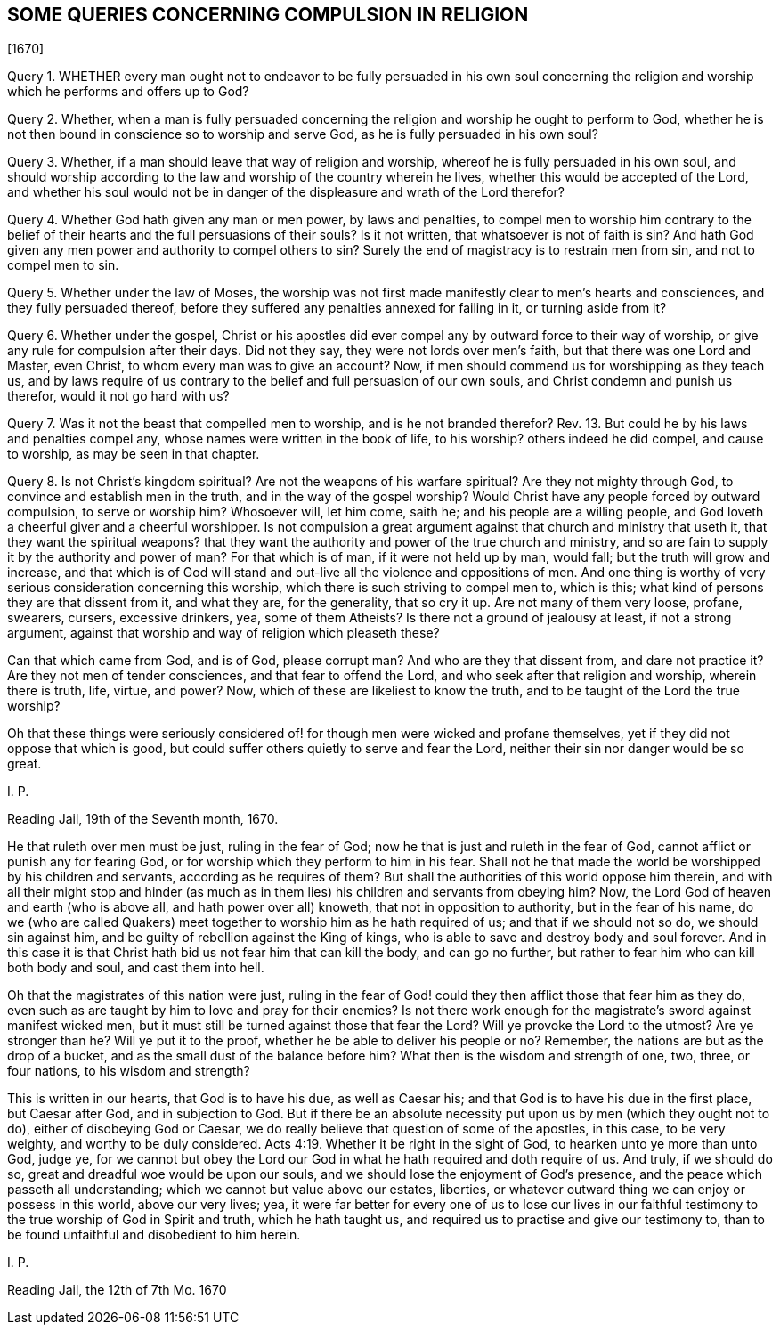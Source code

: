 == SOME QUERIES CONCERNING COMPULSION IN RELIGION

+++[+++1670]

Query 1. WHETHER every man ought not to endeavor to be fully persuaded in his own soul
concerning the religion and worship which he performs and offers up to God?

Query 2. Whether,
when a man is fully persuaded concerning the religion
and worship he ought to perform to God,
whether he is not then bound in conscience so to worship and serve God,
as he is fully persuaded in his own soul?

Query 3. Whether, if a man should leave that way of religion and worship,
whereof he is fully persuaded in his own soul,
and should worship according to the law and worship of the country wherein he lives,
whether this would be accepted of the Lord,
and whether his soul would not be in danger of the
displeasure and wrath of the Lord therefor?

Query 4. Whether God hath given any man or men power, by laws and penalties,
to compel men to worship him contrary to the belief of their
hearts and the full persuasions of their souls?
Is it not written, that whatsoever is not of faith is sin?
And hath God given any men power and authority to compel others to sin?
Surely the end of magistracy is to restrain men from sin, and not to compel men to sin.

Query 5. Whether under the law of Moses,
the worship was not first made manifestly clear to men`'s hearts and consciences,
and they fully persuaded thereof,
before they suffered any penalties annexed for failing in it, or turning aside from it?

Query 6. Whether under the gospel,
Christ or his apostles did ever compel any by outward force to their way of worship,
or give any rule for compulsion after their days.
Did not they say, they were not lords over men`'s faith,
but that there was one Lord and Master, even Christ,
to whom every man was to give an account?
Now, if men should commend us for worshipping as they teach us,
and by laws require of us contrary to the belief and full persuasion of our own souls,
and Christ condemn and punish us therefor, would it not go hard with us?

Query 7. Was it not the beast that compelled men to worship,
and is he not branded therefor?
Rev. 13. But could he by his laws and penalties compel any,
whose names were written in the book of life, to his worship?
others indeed he did compel, and cause to worship, as may be seen in that chapter.

Query 8. Is not Christ`'s kingdom spiritual?
Are not the weapons of his warfare spiritual?
Are they not mighty through God, to convince and establish men in the truth,
and in the way of the gospel worship?
Would Christ have any people forced by outward compulsion, to serve or worship him?
Whosoever will, let him come, saith he; and his people are a willing people,
and God loveth a cheerful giver and a cheerful worshipper.
Is not compulsion a great argument against that church and ministry that useth it,
that they want the spiritual weapons?
that they want the authority and power of the true church and ministry,
and so are fain to supply it by the authority and power of man?
For that which is of man, if it were not held up by man, would fall;
but the truth will grow and increase,
and that which is of God will stand and out-live all the violence and oppositions of men.
And one thing is worthy of very serious consideration concerning this worship,
which there is such striving to compel men to, which is this;
what kind of persons they are that dissent from it, and what they are,
for the generality, that so cry it up.
Are not many of them very loose, profane, swearers, cursers, excessive drinkers, yea,
some of them Atheists?
Is there not a ground of jealousy at least, if not a strong argument,
against that worship and way of religion which pleaseth these?

Can that which came from God, and is of God, please corrupt man?
And who are they that dissent from, and dare not practice it?
Are they not men of tender consciences, and that fear to offend the Lord,
and who seek after that religion and worship, wherein there is truth, life, virtue,
and power?
Now, which of these are likeliest to know the truth,
and to be taught of the Lord the true worship?

Oh that these things were seriously considered of!
for though men were wicked and profane themselves,
yet if they did not oppose that which is good,
but could suffer others quietly to serve and fear the Lord,
neither their sin nor danger would be so great.

I+++.+++ P.

Reading Jail, 19th of the Seventh month, 1670.

He that ruleth over men must be just, ruling in the fear of God;
now he that is just and ruleth in the fear of God,
cannot afflict or punish any for fearing God,
or for worship which they perform to him in his fear.
Shall not he that made the world be worshipped by his children and servants,
according as he requires of them?
But shall the authorities of this world oppose him therein,
and with all their might stop and hinder (as much as in
them lies) his children and servants from obeying him?
Now, the Lord God of heaven and earth (who is above all,
and hath power over all) knoweth, that not in opposition to authority,
but in the fear of his name,
do we (who are called Quakers) meet together to worship him as he hath required of us;
and that if we should not so do, we should sin against him,
and be guilty of rebellion against the King of kings,
who is able to save and destroy body and soul forever.
And in this case it is that Christ hath bid us not fear him that can kill the body,
and can go no further, but rather to fear him who can kill both body and soul,
and cast them into hell.

Oh that the magistrates of this nation were just,
ruling in the fear of God! could they then afflict those that fear him as they do,
even such as are taught by him to love and pray for their enemies?
Is not there work enough for the magistrate`'s sword against manifest wicked men,
but it must still be turned against those that fear the Lord?
Will ye provoke the Lord to the utmost?
Are ye stronger than he?
Will ye put it to the proof, whether he be able to deliver his people or no?
Remember, the nations are but as the drop of a bucket,
and as the small dust of the balance before him?
What then is the wisdom and strength of one, two, three, or four nations,
to his wisdom and strength?

This is written in our hearts, that God is to have his due, as well as Caesar his;
and that God is to have his due in the first place, but Caesar after God,
and in subjection to God.
But if there be an absolute necessity put upon us by men (which they ought not to do),
either of disobeying God or Caesar,
we do really believe that question of some of the apostles, in this case,
to be very weighty, and worthy to be duly considered. Acts 4:19.
Whether it be right in the sight of God,
to hearken unto ye more than unto God, judge ye,
for we cannot but obey the Lord our God in what he hath required and doth require of us.
And truly, if we should do so, great and dreadful woe would be upon our souls,
and we should lose the enjoyment of God`'s presence,
and the peace which passeth all understanding;
which we cannot but value above our estates, liberties,
or whatever outward thing we can enjoy or possess in this world, above our very lives;
yea,
it were far better for every one of us to lose our lives in our
faithful testimony to the true worship of God in Spirit and truth,
which he hath taught us, and required us to practise and give our testimony to,
than to be found unfaithful and disobedient to him herein.

I+++.+++ P.

Reading Jail, the 12th of 7th Mo. 1670


